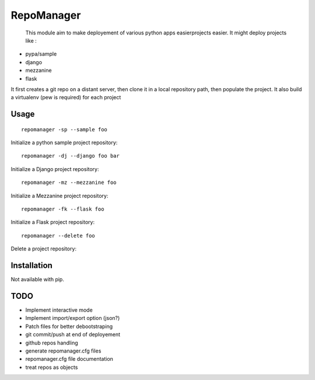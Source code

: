 RepoManager
===========

  This module aim to make deployement of various python apps easierprojects easier. It might deploy projects like :

- pypa/sample
- django
- mezzanine
- flask

It first creates a git repo on a distant server, then clone it in a local repository path, then populate the project.
It also build a virtualenv (pew is required) for each project


Usage
-----

::

  repomanager -sp --sample foo

Initialize a python sample project repository::

  repomanager -dj --django foo bar

Initialize a Django project repository::

  repomanager -mz --mezzanine foo

Initialize a Mezzanine project repository::

  repomanager -fk --flask foo

Initialize a Flask project repository::

  repomanager --delete foo

Delete a project repository::


Installation
------------

Not available with pip.


TODO
----

- Implement interactive mode
- Implement import/export option (json?)
- Patch files for better debootstraping
- git commit/push at end of deployement
- github repos handling
- generate repomanager.cfg files
- repomanager.cfg file documentation
- treat repos as objects
